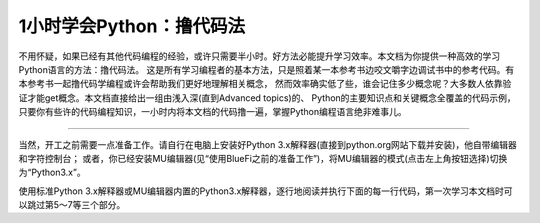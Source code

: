 ============================
1小时学会Python：撸代码法
============================

不用怀疑，如果已经有其他代码编程的经验，或许只需要半小时。好方法必能提升学习效率。本文档为你提供一种高效的学习Python语言的方法：撸代码法。
这是所有学习编程者的基本方法，只是照着某一本参考书边咬文嚼字边调试书中的参考代码。有本参考书一起撸代码学编程或许会帮助我们更好地理解相关概念，
然而效率确实低了些，谁会记住多少概念呢？大多数人依靠验证才能get概念。本文档直接给出一组由浅入深(直到Advanced topics)的、
Python的主要知识点和关键概念全覆盖的代码示例，只要你有些许的代码编程知识，一小时内将本文档的代码撸一遍，掌握Python编程语言绝非难事儿。

-----------------------------

当然，开工之前需要一点准备工作。请自行在电脑上安装好Python 3.x解释器(直接到python.org网站下载并安装)，他自带编辑器和字符控制台；
或者，你已经安装MU编辑器(见“使用BlueFi之前的准备工作”)，将MU编辑器的模式(点击左上角按钮选择)切换为“Python3.x”。

使用标准Python 3.x解释器或MU编辑器内置的Python3.x解释器，逐行地阅读并执行下面的每一行代码，第一次学习本文档时可以跳过第5～7等三个部分。


.. code-block::  python
  :linenos:

	# 从这里开始，这是一个注释语句。单行的注释是以 # 号开始

	""" 多行的注释语句
	    可以使用3个 " 号包括
	"""

	''' 多行的注释语句
	    还可以使用3个 ' 号包括
	'''

	####################################################
	## 1. 简单的数据类型和运算符
	####################################################

	# 一个数字
	3  # => 3

	# 数学表达式
	1 + 1  # => 2
	8 - 1  # => 7
	10 * 2  # => 20
	35 / 5  # => 7

	# 整数除法的结果被自动向下圆整
	5 / 2  # => 2

	# 如果想要得到高精度的除法结果，需要学习浮点数
	2.0     # 这是一个浮点数
	11.0 / 4.0  # => 2.75  哦哈..这个精度高很多

	# 无论是正数或负数，整数除法的结果都是向下圆整
	5 // 3     # => 1
	5.0 // 3.0 # => 1.0 
	-5 // 3  # => -2
	-5.0 // 3.0 # => -2.0

	# 导入 division 模块（见第6部分）可保持普通的除法运算“/”和整除运算“//”
	from __future__ import division
	11/4    # => 2.75  
	11//4   # => 2 

	# 取余运算
	7 % 3 # => 1

	# 求幂运算
	2 ** 4 # => 16

	# 使用括号强制优先计算
	(1 + 3) * 2  # => 8

	# 布尔运算
	# 注意：“and”和“or”运算符是区分大小写的
	True and False #=> False
	False or True #=> True

	# 整数用于布尔运算
	0 and 2 #=> 0
	-5 or 0 #=> -5
	0 == False #=> True
	2 == True #=> False
	1 == True #=> True

	# 用“not”取反
	not True  # => False
	not False  # => True

	# 使用“==”判断是否相等
	1 == 1  # => True
	2 == 1  # => False

	# 使用“!=”判断是否不相等
	1 != 1  # => False
	2 != 1  # => True

	# 更多比较运算
	1 < 10  # => True
	1 > 10  # => False
	2 <= 2  # => True
	2 >= 2  # => True

	# 比较也可以写成链状！
	1 < 2 < 3  # => True
	2 < 3 < 2  # => False

	# 使用 " 或 ' 创建字符串 (单引号和双引号必须成对)
	"This is a string."
	'This is also a string.'

	# 字符串相加(拼接)！
	"Hello " + "world!"  # => "Hello world!"
	# 没有 + 号的字符串拼接
	"Hello " "world!"  # => "Hello world!"

	# 字符串多次复制拼接
	"Hello" * 3  # => "HelloHelloHello"

	# 一个字符串也可以当作一种字符列表
	"This is a string"[0]  # => 'T'

	# 使用“len(str)”函数确定一个字符串的长度
	len("This is a string")  # => 16

	# 使用 % 格式化字符串
	# 尽管字符串的 % 运算符在Python 3.1及以后的版本中被废弃，但了解它怎么用仍是有益的
	x = 'apple'
	y = 'lemon'
	z = "The items in the basket are %s and %s" % (x,y)

	# “format”是一种更新的格式化字符串的方法
	# 这是首选的方法
	"{} is a {}".format("This", "placeholder")
	"{0} can be {1}".format("strings", "formatted")
	# 如果不想数数，你可以使用关键词
	"{who} wants to eat {food}".format(who="Bob", food="lasagna")

	# None是一个对象
	None  # => None

	# 禁止使用 == 来判断某个对象是否是None
	# 使用“is”代替
	"etc" is None  # => False
	None is None  # => True

	# “is”操作符用来判断对象的合法性
	# 用“is”处理简单数值不是很有用，但处理对象十分有用

	# 任何一个对象都可以用作布尔型
	# 下面的这些值是False：
	#    - None
	#    - 所有数值型类型的0 (e.g., 0, 0L, 0.0, 0j)
	#    - 空的序列 (e.g., '', (), [])
	#    - 空的容器 (e.g., {}, set())
	#    - 符合某些条件的用户自定义类的实例
	# 详情见：https://docs.python.org/2/reference/datamodel.html#object.__nonzero__
	# 除了下面两行之外，其他所有都为True（使用bool()函数返回True）
	bool(0)  # => False
	bool("")  # => False


	####################################################
	## 2. 变量和集合
	####################################################

	# Python的print方法(输出字符串到字符控制台)
	print("I'm Python. Nice to meet you!") # => I'm Python. Nice to meet you!

	# 从字符控制台获取输入数据的简单方法
	input_string_var = raw_input("Enter some data: ") # 返回一个String型的值
	input_var = input("Enter some data: ") # 返回一个Int型的值
	# 警告：使用input()方法必须要谨慎
	# 注意：在Python 3，原input()被弃用，并将原raw_input()改名为input()

	# 给变量赋值之前没有必要先声明该变量
	some_var = 5   # 变量赋值
	some_var  # => 5

	# 访问之前没有声明过的变量会引起异常
	# 前往“流程控制”学习如何处理异常
	some_other_var  # 引起一个变量名错误

	# “if”可用在表达式中，实现C语言中的三目运算“?:”
	"baidu!" if 3 > 2 else "google!"  # => "baidu!"

	# 列表(存储序列)
	li = []
	# 可以使用预先填充的列表
	other_li = [4, 5, 6]

	# 使用“append”方法向列表尾项添加列表项
	li.append(1)    # li is now [1]
	li.append(2)    # li is now [1, 2]
	li.append(4)    # li is now [1, 2, 4]
	li.append(3)    # li is now [1, 2, 4, 3]
	# 通过“pop”移除列表尾项
	li.pop()        # => 3 and li is now [1, 2, 4]
	# 再将其加入进来
	li.append(3)    # li is now [1, 2, 4, 3] again.

	# 访问list就像使用数组一样
	li[0]  # => 1
	# 使用“=”为已经存在的索引项赋于新的值
	li[0] = 42
	li[0]  # => 42
	li[0] = 1  # 注意，现在再重新赋于原始值
	# 查看最后一个元素(列表的尾项)
	li[-1]  # => 3

	# 越界访问会报IndexError
	li[4]  # 引起一个IndexError

	# 通过列表切片获取列表中的部分内容
	li[1:3]  # => [2, 4]
	# 省略结尾
	li[2:]  # => [4, 3]
	# 省略开头
	li[:3]  # => [1, 2, 4]
	# 隔两个步长访问
	li[::2]   # =>[1, 4]
	# 反转list
	li[::-1]   # => [3, 4, 2, 1]
	# 使用li[开始：结束：步长]来实现不同的切分

	# 使用“del”删除指定位置的元素
	del li[2]   # li is now [1, 2, 3]

	# 两个列表相加(合并列表)
	li + other_li   # => [1, 2, 3, 4, 5, 6]
	# 注意：li和other_list中的数据是没有被修改的

	# 使用“extend()”方法来扩展列表
	li.extend(other_li)   # Now li is [1, 2, 3, 4, 5, 6]

	# 删除第一个被找到对应值的元素
	li.remove(2)  # li is now [1, 3, 4, 5, 6]
	li.remove(2)  # 引起一个ValueError，因为2已经不在li中了

	# 在指定的位置插入一个元素
	li.insert(1, 2)  # li is now [1, 2, 3, 4, 5, 6] again

	# 找到对应值的位置
	li.index(2)  # => 1
	li.index(7)  # 引起一个ValueError，因为7不在li中

	# 使用“in”查看列表中是否存在该元素
	1 in li   # => True

	# 使用“len()”方法获取列表的长度
	len(li)   # => 6


	# 元组“Tuples”像列表，但是它是不可变的
	tup = (1, 2, 3)
	tup[0]   # => 1
	tup[0] = 3  # 引起一个TypeError

	# 你可以对元组做下面所有列表的操作
	len(tup)   # => 3
	tup + (4, 5, 6)   # => (1, 2, 3, 4, 5, 6)
	tup[:2]   # => (1, 2)
	2 in tup   # => True

	# 你可以将元组(或列表)中的数据取到变量中
	a, b, c = (1, 2, 3)     # a is now 1, b is now 2 and c is now 3
	d, e, f = 4, 5, 6       # you can leave out the parentheses
	# 不使用()也可以创建元组
	g = 4, 5, 6             # => (4, 5, 6)
	# 简单的交换两个变量的值
	e, d = d, e     # d is now 5 and e is now 4


	# 字典(存储映射)
	empty_dict = {}
	# 这是一个预先定义的字典
	filled_dict = {"one": 1, "two": 2, "three": 3}

	# 使用“[]”查看字典中的值
	filled_dict["one"]   # => 1

	# 使用“keys()”方法获得一个字典中所有键的列表
	filled_dict.keys()   # => ["three", "two", "one"]
	# 注意：字典中键的排序是无规律的
	# 你的结果可能和这个列表不完全相同

	# 使用“values()”方法获得一个字典中所有值的列表
	filled_dict.values()   # => [3, 2, 1]
	# 注意：值的排序同上面键的排序

	# 使用“in”查看指定的键是否在字典中
	"one" in filled_dict   # => True
	1 in filled_dict   # => False

	# 试图访问一个不存在的键时会引起KeyError
	filled_dict["four"]   # 引起一个KeyError

	# 使用“get()”方法获取指定键的值但避免产生KeyError
	filled_dict.get("one")   # => 1
	filled_dict.get("four")   # => None
	# 这个get方法，当查找的键不存在时，返回给定默认值
	filled_dict.get("one", 4)   # => 1
	filled_dict.get("four", 4)   # => 4
	# 记住filled_dict.get("four") 仍然会返回None
	# （get方法不会在字典中设置值）

	# 可以使用与列表一样的方法设置指定键的值
	filled_dict["four"] = 4  # now, filled_dict["four"] => 4

	# “setdefault()”方法只有在字典中不存在指定键的时候才插入
	filled_dict.setdefault("five", 5)  # filled_dict["five"] is set to 5
	filled_dict.setdefault("five", 6)  # filled_dict["five"] is still 5

	# 集合(set)是无序的无重复元素的序列
	empty_set = set()
	# 使用一批数值初始化一个集合
	some_set = set([1, 2, 2, 3, 4])   # some_set is now set([1, 2, 3, 4])

	# 无序是常态，即使看起来像排好序的
	another_set = set([4, 3, 2, 2, 1])  # another_set is now set([1, 2, 3, 4])

	# 从Python 2.7开始，允许用“{}”来声明一个集合
	filled_set = {1, 2, 2, 3, 4}   # => {1, 2, 3, 4}

	# 向集合中添加一个元素
	filled_set.add(5)   # filled_set is now {1, 2, 3, 4, 5}

	# 两集合间使用“&”做交集运算
	other_set = {3, 4, 5, 6}
	filled_set & other_set   # => {3, 4, 5}

	# 两集合间使用“|”做并集运算
	filled_set | other_set   # => {1, 2, 3, 4, 5, 6}

	# 两集合间使用“-”做差集运算
	{1, 2, 3, 4} - {2, 3, 5}   # => {1, 4}

	# 两集合间使用“^”做对称差分运算(交集的补集)
	{1, 2, 3, 4} ^ {2, 3, 5}  # => {1, 4, 5}

	# 检查右边的集合是否是左边的子集
	{1, 2} >= {1, 2, 3} # => False

	# 检查左边的集合是否是右边的子集
	{1, 2} <= {1, 2, 3} # => True

	# 使用“in”检查指定的元素是否属于集合中的元素
	2 in filled_set   # => True
	10 in filled_set   # => False


	####################################################
	## 3. 流程控制
	####################################################

	# 让我们来创建一个变量
	some_var = 5

	# 下面是一些if语句。“:”和程序行缩进是保持Python程序块的关键!
	#	  print( "some_var is smaller than 10." )缩进一个 Tab键
	if some_var > 10:
		print( "some_var is totally bigger than 10." )
	elif some_var < 10:    # 这个elif代码块是可选的
		print( "some_var is smaller than 10." )
	else:           # 这个同样是可选的
		print( "some_var is indeed 10." )


	"""
	使用“for”循环遍历列表
	prints:
		dog is a mammal
		cat is a mammal
		mouse is a mammal
	"""
	for animal in ["dog", "cat", "mouse"]:
		# 你可以使用“{0}”占位符来插入字符串（详情见上）
		print( "{0} is a mammal".format(animal) )

	"""
	“range(number)”返回一个从0到number-1的连续整数列表
	prints:
		0
		1
		2
		3
	"""
	for i in range(4):
		print( i )

	"""
	“range(number1, number2)”返回一个从number1到number2-1的连续整数列表
	prints:
		4
		5
		6
		7
	"""
	for i in range(4, 8):
		print( i )

	"""
	“range(number1, number2, steplength)”返回一个从number1开始到number2为止的
	固定间隔的整数列表(number2肯定不会包含在列表中)，间隔/步长为steplength
	prints:
		4
		6
	"""
	for i in range(4, 8, 2):
		print( i )

	"""
	While可以一直循环到条件不成立
	prints:
		0
		1
		2
		3
	"""
	x = 0
	while x < 4:
		print( x )
		x += 1  # 这是“x = x + 1”的速写形式

	# 通过try/except代码段来处理异常

	# 请在Python2.6以后可以使用：
	try:
		# 使用“raise”抛出一个异常
		raise IndexError("This is an index error")
	except IndexError as e:
		pass    # Pass就是一个空语句(占位语句)。通常需要你在这里处理异常
	except (TypeError, NameError):
		pass    # 如果有必要，同时处理多种异常
	else:   # 这是try/except代码段可选的条件。必须要跟在所有的except语句之后
		print( "All good!" )  # 仅仅在try代码中没有出现异常时才执行
	finally: #  在所有语句执行完毕之后执行
		print( "We can clean up resources here" )

	# 使用with语句代替try/finally语句清空资源
	with open("myfile.txt") as f:
		for line in f:
			print( line )


	####################################################
	## 4. 函数
	####################################################

	# 使用“def”来创建一个函数
	# 注意，函数是一个程序块，使用“:”和缩进保持程序块
	def add(x, y):
		print( "x is {0} and y is {1}".format(x, y) )
		return x + y    # 通过return语句返回结果

	# 调用带有多个参数的函数，多个参数按定义函数时的参数顺序传递
	add(5, 6)   # => prints out "x is 5 and y is 6" and returns 11

	# 另一种调用带有参数的函数，通过关键字传递参数，参数的顺序不重要了
	add(y=6, x=5)   # Keyword arguments can arrive in any order.

	# 定义一个能够接受参数个数可变的函数，使用“*”将参数解释成元组类型
	def varargs(*args):
		return args

	varargs(1, 2, 3)   # => (1, 2, 3)

	# 定义一个能够接受参数个数可变的函数，使用“*”将参数解释成字典类型
	def keyword_args(**kwargs):
		return kwargs

	# 让我们看看调用这种函数时会发生什么
	keyword_args(big="foot", loch="ness")   # => {"big": "foot", "loch": "ness"}

	# 当然，如果你喜欢还可以同时使用它俩
	def all_the_args(*args, **kwargs):
		print( args )
		print( kwargs )
	"""
	all_the_args(1, 2, a=3, b=4) prints:
		(1, 2)
		{"a": 3, "b": 4}
	"""

	# 当你调用函数的时候，你可以选择参数，使用“*”和“**”传递不同类型的参数
	args = (1, 2, 3, 4)
	kwargs = {"a": 3, "b": 4}
	all_the_args(*args)   # equivalent to foo(1, 2, 3, 4)
	all_the_args(**kwargs)   # equivalent to foo(a=3, b=4)
	all_the_args(*args, **kwargs)   # equivalent to foo(1, 2, 3, 4, a=3, b=4)

	def pass_all_the_args(*args, **kwargs):
		all_the_args(*args, **kwargs)
		print( varargs(*args) )
		print( keyword_args(**kwargs) )

	# 函数的作用范围
	x = 5  # the "x" is a global variable

	def set_x(num):
		# 函数当前的变量x和全局的变量x是不同的
		x = num # => 43
		print( x )# => 43

	def set_global_x(num):
		global x
		print( x )# => 5
		x = num # 全局的变量x现在变成了6
		print( x )# => 6

	set_x(43)
	set_global_x(6)

	# Python的第一类函数(第一类对象)
	def create_adder(x):
		def adder(y):
			return x + y
		return adder

	add_10 = create_adder(10) # Python函数是一种对象，可以赋值为一个变量
	add_10(3)   # => 13

	# 当然也有匿名函数(lambda函数)
	(lambda x: x > 2)(3)   # => True
	(lambda x, y: x ** 2 + y ** 2)(2, 1) # => 5

	# Python也有很多内建的高阶函数
	map(add_10, [1, 2, 3])   # => [11, 12, 13]
	map(max, [1, 2, 3], [4, 2, 1])   # => [4, 2, 3]

	filter(lambda x: x > 5, [3, 4, 5, 6, 7])   # => [6, 7]

	# 我们可以使用列表构造出漂亮的map和滤波器
	[add_10(i) for i in [1, 2, 3]]  # => [11, 12, 13]
	[x for x in [3, 4, 5, 6, 7] if x > 5]   # => [6, 7]

	# 还可以构造出集合和字典
	{x for x in 'abcddeef' if x in 'abc'}  # => {'a', 'b', 'c'}
	{x: x ** 2 for x in range(5)}  # => {0: 0, 1: 1, 2: 4, 3: 9, 4: 16}


	####################################################
	## 5. 类
	####################################################

	# 我们从object中派生出一个子类
	class Human(object):

		# 一个类的属性。它被这个类的所有实例所共享
		species = "H. sapiens"

		# 基本初始化，当这个类被实例化时将自动调用
		# 注意前后的双下划线表示对象或者属性由Python使用，但是它处在用户控制的命名空间中
		# 你不应该这样创建自己的名字
		def __init__(self, name):
			# 声明变量 _name，并将 name 参数赋值给该变量
			self._name = name

			# 初始化属性
			self._age = 0

		# 实例的一个方法。所有的方法都将“self”作为第一个参数
		def say(self, msg):
			return "{0}: {1}".format(self._name, msg)

		# 一个类中的方法被所有的实例对象所共享
		# 它们通过第一个参数所属的类被其类所调用
		@classmethod
		def get_species(cls):
			return cls.species

		# 一个静态的方法，不通过一个类或者一个实例所调用
		@staticmethod
		def grunt():
			return "*grunt*"

		# “property”就像是getter方法
		# 它将返回方法age的只读的属性
		@property
		def age(self):
			return self._age

		# 下面的方法是对属性赋值
		@age.setter
		def age(self, value):
			self._age = value

		# 下面的方法是将属性删除掉
		@age.deleter
		def age(self):
			del self._age

	# 实例化一个类
	i = Human(name="Ian")
	print( i.say("hi") )    # prints out "Ian: hi"

	j = Human("Joel")
	print( j.say("hello") ) # prints out "Joel: hello"

	# 调用类中的方法
	i.get_species()   # => "H. sapiens"

	# 修改共享的属性
	Human.species = "H. neanderthalensis"
	i.get_species()   # => "H. neanderthalensis"
	j.get_species()   # => "H. neanderthalensis"

	# 调用静态方法
	Human.grunt()   # => "*grunt*"

	# 更新/设置属性值
	i.age = 42

	# 获取属性值
	i.age # => 42

	# 删除属性
	del i.age
	i.age  # => raises an AttributeError


	####################################################
	## 6. 模块
	####################################################

	# 导入模块
	import math

	print( math.sqrt(16) ) # => 4.0

	# 从一个模块中导入指定的函数/方法
	from math import ceil, floor

	print( ceil(3.7) ) # => 4.0
	print( floor(3.7) )  # => 3.0

	# 从一个模块中导入所有的函数
	# 警告：这种方法是不建议的，建议使用 import moduleName
	from math import *

	# 下面的方式可以缩短模块名称
	import math as m

	math.sqrt(16) == m.sqrt(16)   # => True
	# 测试这些函数的等价性
	from math import sqrt

	math.sqrt == m.sqrt == sqrt  # => True

	# Python的模块(module)仅仅是普通的python文件。你可以编写自己的Python模块然后导入它们
	# Python模块的名称和文件名称必须相同

	# 使用“dir(module)”查找一个模块中的方法和属性
	import math

	dir(math)

	# 如果有一个Python脚本文件，名叫“math.py”，正好在当前执行的Python脚本程序文件夹中
	# 当前文件夹中的这个“math.py”文件将替代Python内建的"math"模块被加载
	# 这是因为，本地文件夹内的模块优先级高于内建的库/模块


	####################################################
	## 7. 高级
	####################################################


	# 生成器(Generators)
	# 一个生成器能够按要求“产生”值，而不是事先存储的值

	# 下面的方法( **不是** 生成器)将翻倍每一个值并存储到“double_arr”中
	# 对于一个大的迭代器，需要很大的存储空间！
	def double_numbers(iterable):
		double_arr = []
		for i in iterable:
			double_arr.append(i + i)
		return double_arr

	# 运行下面代码，我们将首先翻倍每一个值，然后返回所有值并根据条件来判断
	for value in double_numbers(range(1000000)):  # `test_non_generator`
		print( value )
		if value > 5:
			break

	# 现在我们用生成器代替“产生”翻倍值，但这是根据需要进行的
	def double_numbers_generator(iterable):
		for i in iterable:
			yield i + i

	# 现在运行前面相同的代码，但这次使用生成器，随着程序逻辑的需要以迭代的形式翻倍数值
	# 当满足“value > 5”条件时，循环终止，这样的程序执行不需要所有翻倍后的数值(速度更快！内存更少！)
	for value in double_numbers_generator(xrange(1000000)):  # `test_generator`
		print( value )
		if value > 5:
			break

	# 顺便提及，你是否注意到“test_non_generator”这一行的“range()”函数和“test_generator”这一行的“xrange()”?
	# 如果说“double_numbers_generator”是“double_numbers”的生成器版本，关键是“xrange()”是“range()”的生成器版本
	# “range(1000000)”返回列表“[0, 1, .., 999999]”，但“xrange(1000000)”仅仅是一个0～999999之间数值的生成器
	# 只会根据我们程序要求/随着迭代返回其中的单个值
	# 
	# 就像创建一个列表一样地创建一个生成器 (values **是** 一个生成器)
	values = (-x for x in [1, 2, 3, 4, 5])
	for x in values:
		print( x )  # prints -1 -2 -3 -4 -5 to console/terminal

	# 完全可以将一个生成器直接转换成一个列表
	values = (-x for x in [1, 2, 3, 4, 5])
	gen_to_list = list(values)
	print( gen_to_list )  # => [-1, -2, -3, -4, -5]

	# 装饰器(Decorators)
	# 装饰器是一种高阶函数，他是修改其他函数的功能的函数
	# 简单的用法示例：“add_apples”装饰器将“Apple”元素添加到“fruits”列表中，通过“get_fruits”函数返回他
	def add_apples(func):
		def get_fruits():
			fruits = func()
			fruits.append('Apple')
			return fruits
		return get_fruits

	@add_apples
	def get_fruits():
		return ['Banana', 'Mango', 'Orange']

	# Prints out the list of fruits with 'Apple' element in it:
	# Banana, Mango, Orange, Apple
	print( ', '.join(get_fruits()) )

	# in this example "beg" wraps "say"
	# "beg" will call "say". If "say_please" is True then it will change the returned
	# message
	from functools import wraps


	def beg(target_function):
		@wraps(target_function)
		def wrapper(*args, **kwargs):
			msg, say_please = target_function(*args, **kwargs)
			if say_please:
				return "{} {}".format(msg, "Please! I am poor :(")
			return msg

		return wrapper


	@beg
	def say(say_please=False):
		msg = "Can you buy me a beer?"
		return msg, say_please


	print( say() ) # Can you buy me a beer?
	print( say(say_please=True) ) # Can you buy me a beer? Please! I am poor :(

